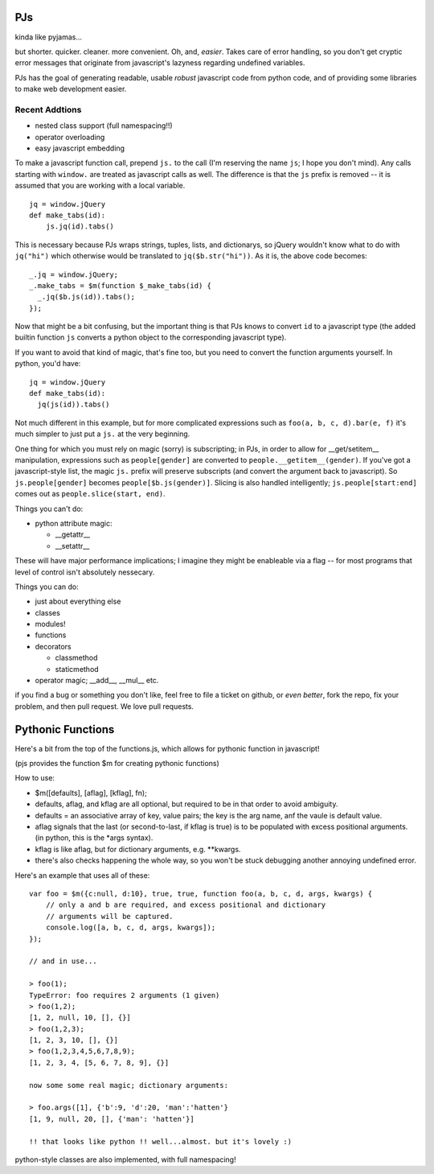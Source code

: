 PJs
===

kinda like pyjamas...

but shorter. quicker. cleaner. more convenient. Oh, and, *easier*. Takes care
of error handling, so you don't get cryptic error messages that originate from
javascript's lazyness regarding undefined variables.

PJs has the goal of generating readable, usable *robust* javascript code from
python code, and of providing some libraries to make web development easier.

Recent Addtions
---------------

- nested class support (full namespacing!!)
- operator overloading
- easy javascript embedding


To make a javascript function call, prepend ``js.`` to the call (I'm reserving
the name ``js``; I hope you don't mind). Any calls starting with ``window.``
are treated as javascript calls as well. The difference is that the ``js``
prefix is removed -- it is assumed that you are working with a local variable.

::

    jq = window.jQuery
    def make_tabs(id):
        js.jq(id).tabs()

This is necessary because PJs wraps strings, tuples, lists, and dictionarys,
so jQuery wouldn't know what to do with ``jq("hi")`` which
otherwise would be translated to ``jq($b.str("hi"))``. As it is, the above
code becomes::

    _.jq = window.jQuery;
    _.make_tabs = $m(function $_make_tabs(id) {
      _.jq($b.js(id)).tabs();
    });

Now that might be a bit confusing, but the important thing is that PJs knows
to convert ``id`` to a javascript type (the added builtin function ``js`` converts a
python object to the corresponding javascript type).

If you want to avoid that kind of magic, that's fine too, but you need to
convert the function arguments yourself. In python, you'd have::

    jq = window.jQuery
    def make_tabs(id):
      jq(js(id)).tabs()

Not much different in this example, but for more complicated expressions such
as ``foo(a, b, c, d).bar(e, f)`` it's much simpler to just put a ``js.`` at
the very beginning.

One thing for which you must rely on magic (sorry) is subscripting; in PJs, in
order to allow for __get/setitem\__ manipulation, expressions such as
``people[gender]`` are converted to ``people.__getitem__(gender)``. If you've
got a javascript-style list, the magic ``js.`` prefix will preserve
subscripts (and convert the argument back to javascript). So
``js.people[gender]`` becomes ``people[$b.js(gender)]``. Slicing is also
handled intelligently; ``js.people[start:end]`` comes out as
``people.slice(start, end)``.
       




Things you can't do:

- python attribute magic:

  - __getattr__
  - __setattr__

These will have major performance implications; I imagine they might be
enableable via a flag -- for most programs that level of control isn't
absolutely nessecary.

Things you can do:

- just about everything else
- classes
- modules!
- functions
- decorators

  - classmethod
  - staticmethod

- operator magic; __add__, __mul__ etc.

if you find a bug or something you don't like, feel free to file a ticket on
github, or *even better*, fork the repo, fix your problem, and then pull
request. We love pull requests.

Pythonic Functions
==================

Here's a bit from the top of the functions.js, which allows for pythonic function in javascript!

(pjs provides the function $m for creating pythonic functions)

How to use:

- $m([defaults], [aflag], [kflag], fn);
- defaults, aflag, and kflag are all optional, but required to be in that
  order to avoid ambiguity.
- defaults = an associative array of key, value pairs; the key is the arg
  name, anf the vaule is default value.
- aflag signals that the last (or second-to-last, if kflag is true) is to be
  populated with excess positional arguments. (in python, this is the \*args
  syntax).
- kflag is like aflag, but for dictionary arguments, e.g. \**kwargs.
- there's also checks happening the whole way, so you won't be stuck debugging
  another annoying undefined error.

Here's an example that uses all of these:

::

    var foo = $m({c:null, d:10}, true, true, function foo(a, b, c, d, args, kwargs) {
        // only a and b are required, and excess positional and dictionary
        // arguments will be captured.
        console.log([a, b, c, d, args, kwargs]);
    });
    
    // and in use...

    > foo(1);
    TypeError: foo requires 2 arguments (1 given)
    > foo(1,2);
    [1, 2, null, 10, [], {}]
    > foo(1,2,3);
    [1, 2, 3, 10, [], {}]
    > foo(1,2,3,4,5,6,7,8,9);
    [1, 2, 3, 4, [5, 6, 7, 8, 9], {}]

    now some some real magic; dictionary arguments:

    > foo.args([1], {'b':9, 'd':20, 'man':'hatten'}
    [1, 9, null, 20, [], {'man': 'hatten'}]

    !! that looks like python !! well...almost. but it's lovely :)
 
python-style classes are also implemented, with full namespacing!
